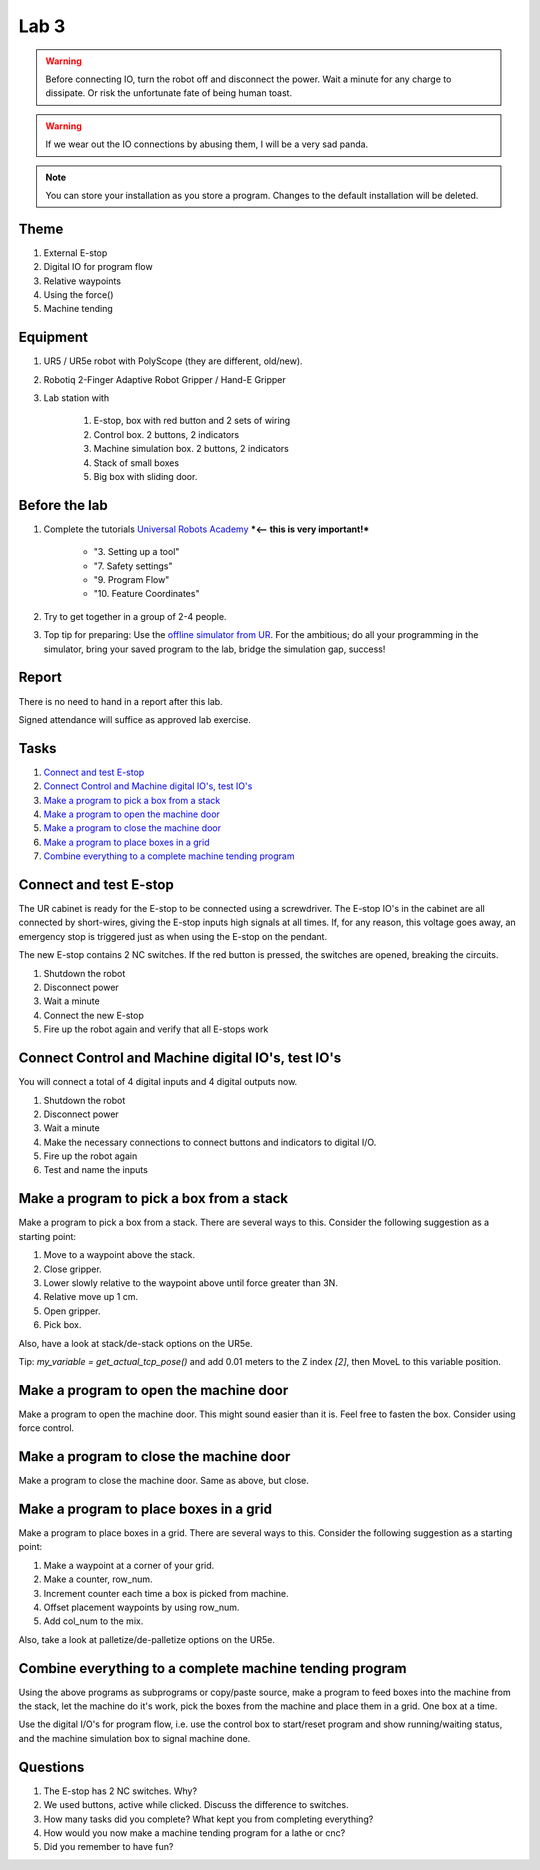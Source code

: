 ****************************
Lab 3
****************************

.. warning::
    Before connecting IO, turn the robot off and disconnect the power.
    Wait a minute for any charge to dissipate. Or risk the unfortunate
    fate of being human toast.

.. warning::
    If we wear out the IO connections by abusing them, I will be a very sad panda.

.. note::
    You can store your installation as you store a program. Changes to
    the default installation will be deleted.

Theme
==============================================

#. External E-stop
#. Digital IO for program flow
#. Relative waypoints
#. Using the force()
#. Machine tending

Equipment
==============================================
#. UR5 / UR5e robot with PolyScope (they are different, old/new).
#. Robotiq 2-Finger Adaptive Robot Gripper / Hand-E Gripper
#. Lab station with

    #. E-stop, box with red button and 2 sets of wiring
    #. Control box. 2 buttons, 2 indicators
    #. Machine simulation box. 2 buttons, 2 indicators
    #. Stack of small boxes
    #. Big box with sliding door.

Before the lab
==============================================
#. Complete the tutorials `Universal Robots Academy <https://www.universal-robots.com/academy/>`_ ***<-- this is very important!***

    * "3. Setting up a tool"
    * "7. Safety settings"
    * "9. Program Flow"
    * "10. Feature Coordinates"

#. Try to get together in a group of 2-4 people.

#. Top tip for preparing: Use the `offline simulator from UR <https://www.universal-robots.com/download/?option=41508&fbclid=IwAR1yU32_hPdsL40SljlNJBEC9J9uIRgfqNrnM8_6hQLOALupTzte9jB3-ss#section41493>`_.
   For the ambitious; do all your programming in the simulator,
   bring your saved program to the lab, bridge the simulation gap, success!

Report
==============================================
There is no need to hand in a report after this lab.

Signed attendance will suffice as approved lab exercise.

Tasks
==============================================
#. `Connect and test E-stop`_
#. `Connect Control and Machine digital IO's, test IO's`_
#. `Make a program to pick a box from a stack`_
#. `Make a program to open the machine door`_
#. `Make a program to close the machine door`_
#. `Make a program to place boxes in a grid`_
#. `Combine everything to a complete machine tending program`_


_`Connect and test E-stop`
==============================================
The UR cabinet is ready for the E-stop to be connected using a screwdriver.
The E-stop IO's in the cabinet are all connected by short-wires, giving
the E-stop inputs high signals at all times. If, for any reason,
this voltage goes away, an emergency stop is triggered just as
when using the E-stop on the pendant.

The new E-stop contains 2 NC switches. If the red button is pressed, the
switches are opened, breaking the circuits.

#. Shutdown the robot
#. Disconnect power
#. Wait a minute
#. Connect the new E-stop
#. Fire up the robot again and verify that all E-stops work


_`Connect Control and Machine digital IO's, test IO's`
========================================================
You will connect a total of 4 digital inputs and 4 digital outputs now.

#. Shutdown the robot
#. Disconnect power
#. Wait a minute
#. Make the necessary connections to connect buttons and indicators
   to digital I/O.
#. Fire up the robot again
#. Test and name the inputs


_`Make a program to pick a box from a stack`
========================================================
Make a program to pick a box from a stack. There are several ways to this.
Consider the following suggestion as a starting point:

#. Move to a waypoint above the stack.
#. Close gripper.
#. Lower slowly relative to the waypoint above until force greater than 3N.
#. Relative move up 1 cm.
#. Open gripper.
#. Pick box.

Also, have a look at stack/de-stack options on the UR5e.

Tip: `my_variable = get_actual_tcp_pose()` and add 0.01 meters to the
Z index `[2]`, then MoveL to this variable position.


_`Make a program to open the machine door`
========================================================
Make a program to open the machine door. This might sound easier than it is.
Feel free to fasten the box. Consider using force control.


_`Make a program to close the machine door`
========================================================
Make a program to close the machine door. Same as above, but close.


_`Make a program to place boxes in a grid`
========================================================
Make a program to place boxes in a grid. There are several ways to this.
Consider the following suggestion as a starting point:

#. Make a waypoint at a corner of your grid.
#. Make a counter, row_num.
#. Increment counter each time a box is picked from machine.
#. Offset placement waypoints by using row_num.
#. Add col_num to the mix.

Also, take a look at palletize/de-palletize options on the UR5e.


_`Combine everything to a complete machine tending program`
=============================================================
Using the above programs as subprograms or copy/paste source,
make a program to feed boxes into the machine from the stack,
let the machine do it's work, pick the boxes from the machine
and place them in a grid. One box at a time.

Use the digital I/O's for program flow, i.e. use the control box
to start/reset program and show running/waiting status, and the machine
simulation box to signal machine done.



Questions
==============================================

#. The E-stop has 2 NC switches. Why?
#. We used buttons, active while clicked. Discuss the difference to switches.
#. How many tasks did you complete? What kept you from completing everything?
#. How would you now make a machine tending program for a lathe or cnc?
#. Did you remember to have fun?
